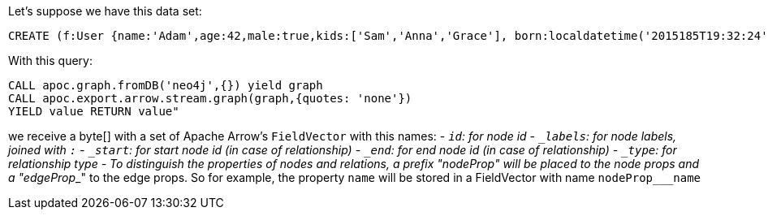 Let's suppose we have this data set:

[source,cypher]
----
CREATE (f:User {name:'Adam',age:42,male:true,kids:['Sam','Anna','Grace'], born:localdatetime('2015185T19:32:24'), place:point({latitude: 13.1, longitude: 33.46789})})-[:KNOWS {since: 1993, bffSince: duration('P5M1.5D')}]->(b:User {name:'Jim',age:42}),(c:User {age:12}),(d:Another {foo: 'bar'})
----

With this query:

[source,cypher]
----
CALL apoc.graph.fromDB('neo4j',{}) yield graph
CALL apoc.export.arrow.stream.graph(graph,{quotes: 'none'})
YIELD value RETURN value"
----

we receive a byte[] with a set of Apache Arrow's `FieldVector` with this names:
- `_id`: for node id
- `_labels`: for node labels, joined with `:`
- `_start`: for start node id (in case of relationship)
- `_end`: for end node id (in case of relationship)
- `_type`: for relationship type
- To distinguish the properties of nodes and relations,
a prefix "nodeProp___" will be placed to the node props and a "edgeProp___" to the edge props.
So for example, the property `name` will be stored in a FieldVector with name `nodeProp___name`